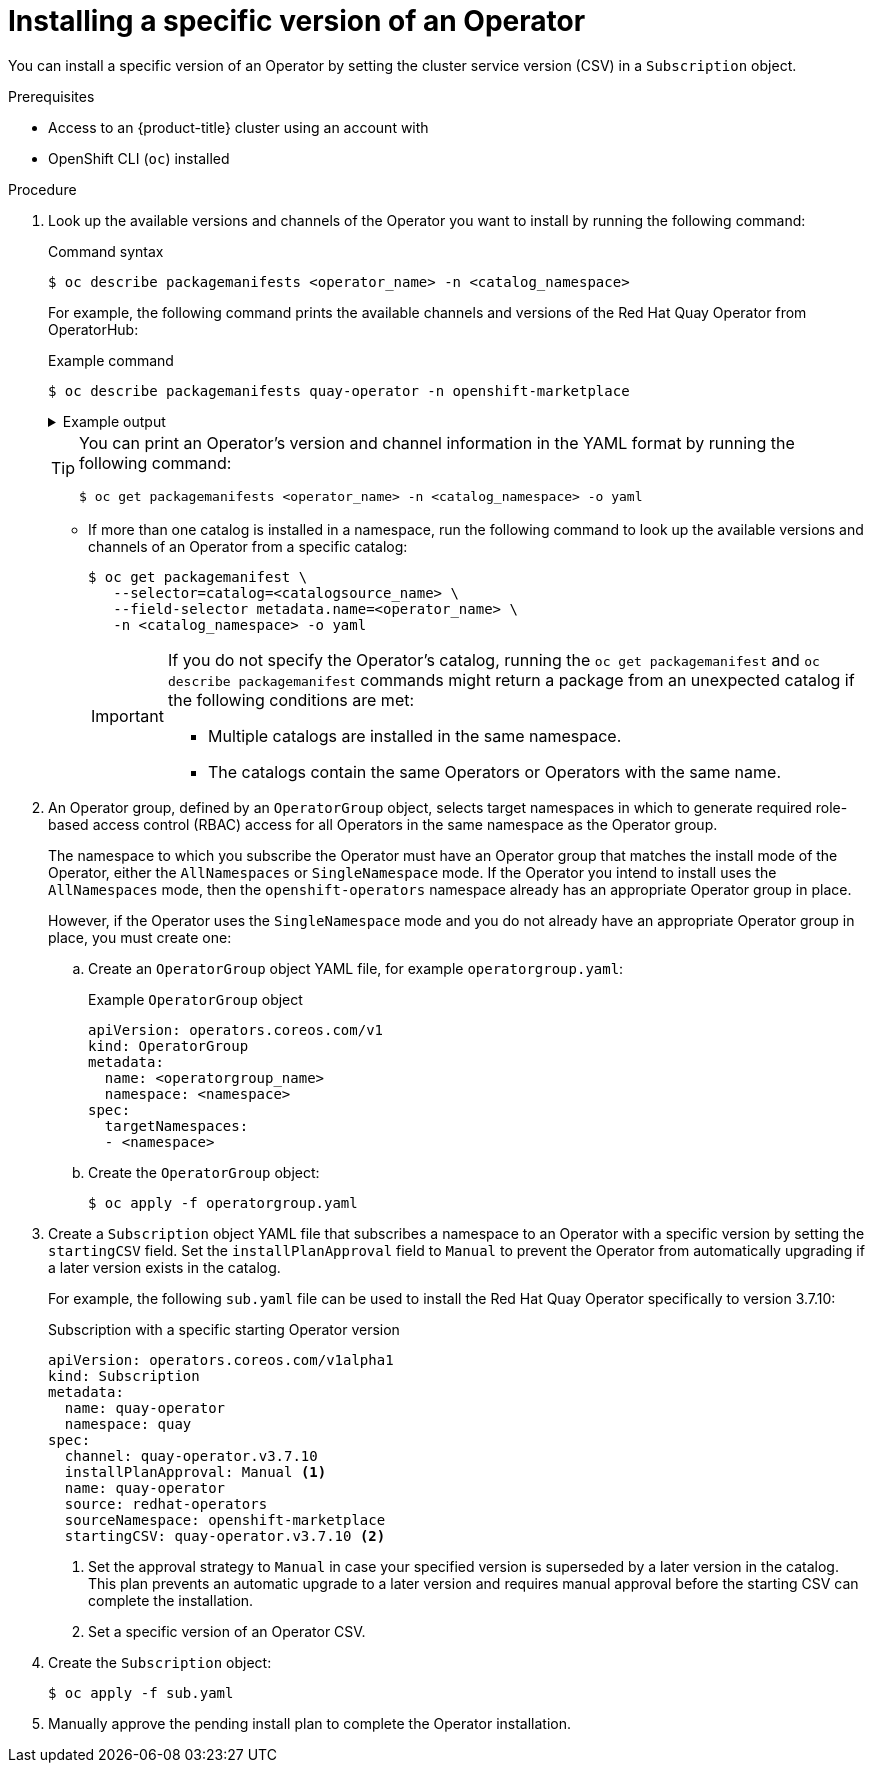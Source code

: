 // Module included in the following assemblies:
//
// * operators/user/olm-installing-operators-in-namespace.adoc
// * operators/admin/olm-adding-operators-to-cluster.adoc

ifeval::["{context}" == "olm-installing-operators-in-namespace"]
:olm-user:
endif::[]

:_content-type: PROCEDURE
[id="olm-installing-specific-version-cli_{context}"]
= Installing a specific version of an Operator

You can install a specific version of an Operator by setting the cluster service version (CSV) in a `Subscription` object.

.Prerequisites

ifndef::olm-user[]
- Access to an {product-title} cluster using an account with
ifdef::openshift-enterprise,openshift-webscale,openshift-origin[]
`cluster-admin` permissions
endif::[]
endif::[]

ifdef::olm-user[]
- Access to an {product-title} cluster using an account with Operator installation permissions
endif::[]

- OpenShift CLI (`oc`) installed

.Procedure

. Look up the available versions and channels of the Operator you want to install by running the following command:
+
.Command syntax
[source,terminal]
----
$ oc describe packagemanifests <operator_name> -n <catalog_namespace>
----
+
For example, the following command prints the available channels and versions of the Red Hat Quay Operator from OperatorHub:
+
.Example command
[source,terminal]
----
$ oc describe packagemanifests quay-operator -n openshift-marketplace
----
+
.Example output
[%collapsible]
====
[source,text]
----
Name:         quay-operator
Namespace:    operator-marketplace
Labels:       catalog=redhat-operators
              catalog-namespace=openshift-marketplace
              hypershift.openshift.io/managed=true
              operatorframework.io/arch.amd64=supported
              operatorframework.io/os.linux=supported
              provider=Red Hat
              provider-url=
Annotations:  <none>
API Version:  packages.operators.coreos.com/v1
Kind:         PackageManifest
...
    Current CSV:  quay-operator.v3.7.11
...
    Entries:
      Name:       quay-operator.v3.7.11
      Version:    3.7.11
      Name:       quay-operator.v3.7.10
      Version:    3.7.10
      Name:       quay-operator.v3.7.9
      Version:    3.7.9
      Name:       quay-operator.v3.7.8
      Version:    3.7.8
      Name:       quay-operator.v3.7.7
      Version:    3.7.7
      Name:       quay-operator.v3.7.6
      Version:    3.7.6
      Name:       quay-operator.v3.7.5
      Version:    3.7.5
      Name:       quay-operator.v3.7.4
      Version:    3.7.4
      Name:       quay-operator.v3.7.3
      Version:    3.7.3
      Name:       quay-operator.v3.7.2
      Version:    3.7.2
      Name:       quay-operator.v3.7.1
      Version:    3.7.1
      Name:       quay-operator.v3.7.0
      Version:    3.7.0
    Name:         stable-3.7
...
   Current CSV:  quay-operator.v3.8.5
...
   Entries:
      Name:         quay-operator.v3.8.5
      Version:      3.8.5
      Name:         quay-operator.v3.8.4
      Version:      3.8.4
      Name:         quay-operator.v3.8.3
      Version:      3.8.3
      Name:         quay-operator.v3.8.2
      Version:      3.8.2
      Name:         quay-operator.v3.8.1
      Version:      3.8.1
      Name:         quay-operator.v3.8.0
      Version:      3.8.0
    Name:           stable-3.8
  Default Channel:  stable-3.8
  Package Name:     quay-operator
----
====
+
[TIP]
====
You can print an Operator's version and channel information in the YAML format by running the following command:

[source,terminal]
----
$ oc get packagemanifests <operator_name> -n <catalog_namespace> -o yaml
----
====

** If more than one catalog is installed in a namespace, run the following command to look up the available versions and channels of an Operator from a specific catalog:
+
[source,terminal]
----
$ oc get packagemanifest \
   --selector=catalog=<catalogsource_name> \
   --field-selector metadata.name=<operator_name> \
   -n <catalog_namespace> -o yaml
----
+
[IMPORTANT]
====
If you do not specify the Operator's catalog, running the `oc get packagemanifest` and `oc describe packagemanifest` commands might return a package from an unexpected catalog if the following conditions are met:

* Multiple catalogs are installed in the same namespace.
* The catalogs contain the same Operators or Operators with the same name.
====

. An Operator group, defined by an `OperatorGroup` object, selects target namespaces in which to generate required role-based access control (RBAC) access for all Operators in the same namespace as the Operator group.
+
The namespace to which you subscribe the Operator must have an Operator group that matches the install mode of the Operator, either the `AllNamespaces` or `SingleNamespace` mode. If the Operator you intend to install uses the `AllNamespaces` mode, then the `openshift-operators` namespace already has an appropriate Operator group in place.
+
However, if the Operator uses the `SingleNamespace` mode and you do not already have an appropriate Operator group in place, you must create one:

.. Create an `OperatorGroup` object YAML file, for example `operatorgroup.yaml`:
+
.Example `OperatorGroup` object
[source,yaml]
----
apiVersion: operators.coreos.com/v1
kind: OperatorGroup
metadata:
  name: <operatorgroup_name>
  namespace: <namespace>
spec:
  targetNamespaces:
  - <namespace>
----

.. Create the `OperatorGroup` object:
+
[source,terminal]
----
$ oc apply -f operatorgroup.yaml
----

. Create a `Subscription` object YAML file that subscribes a namespace to an Operator with a specific version by setting the `startingCSV` field. Set the `installPlanApproval` field to `Manual` to prevent the Operator from automatically upgrading if a later version exists in the catalog.
+
For example, the following `sub.yaml` file can be used to install the Red Hat Quay Operator specifically to version 3.7.10:
+
.Subscription with a specific starting Operator version
[source,yaml]
----
apiVersion: operators.coreos.com/v1alpha1
kind: Subscription
metadata:
  name: quay-operator
  namespace: quay
spec:
  channel: quay-operator.v3.7.10
  installPlanApproval: Manual <1>
  name: quay-operator
  source: redhat-operators
  sourceNamespace: openshift-marketplace
  startingCSV: quay-operator.v3.7.10 <2>
----
<1> Set the approval strategy to `Manual` in case your specified version is superseded by a later version in the catalog. This plan prevents an automatic upgrade to a later version and requires manual approval before the starting CSV can complete the installation.
<2> Set a specific version of an Operator CSV.

. Create the `Subscription` object:
+
[source,terminal]
----
$ oc apply -f sub.yaml
----

. Manually approve the pending install plan to complete the Operator installation.
